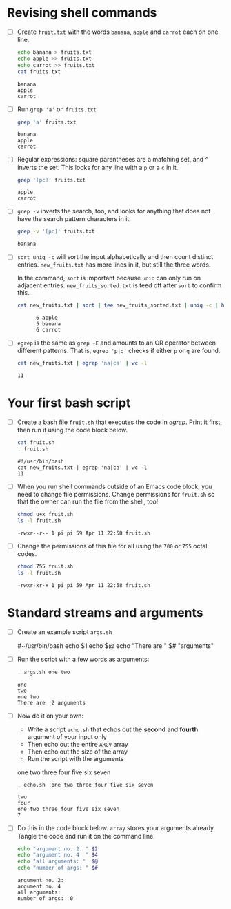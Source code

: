 #+PROPERTY: header-args:bash :results output
* Revising shell commands

  * [ ] Create ~fruit.txt~ with the words ~banana~, ~apple~ and ~carrot~ each
    on one line.

    #+begin_src bash :results output
      echo banana > fruits.txt
      echo apple >> fruits.txt
      echo carrot >> fruits.txt
      cat fruits.txt
    #+end_src

    #+RESULTS:
    : banana
    : apple
    : carrot

  * [ ] Run ~grep 'a'~ on ~fruits.txt~

    #+begin_src bash :results output
      grep 'a' fruits.txt
    #+end_src

    #+RESULTS:
    : banana
    : apple
    : carrot

  * [ ] Regular expressions: square parentheses are a matching set,
    and ~^~ inverts the set. This looks for any line with a ~p~ or a ~c~ in
    it.

    #+begin_src bash :results output
      grep '[pc]' fruits.txt
    #+end_src

    #+RESULTS:
    : apple
    : carrot

  * [ ] ~grep -v~ inverts the search, too, and looks for anything that
    does not have the search pattern characters in it.

    #+begin_src bash :results output
      grep -v '[pc]' fruits.txt
    #+end_src

    #+RESULTS:
    : banana

  * [ ] ~sort uniq -c~ will sort the input alphabetically and then count
    distinct entries. ~new_fruits.txt~ has more lines in it, but still
    the three words.

    In the command, ~sort~ is important because ~uniq~ can only run on
    adjacent entries. ~new_fruits_sorted.txt~ is teed off after ~sort~ to
    confirm this.

    #+begin_src bash
      cat new_fruits.txt | sort | tee new_fruits_sorted.txt | uniq -c | head -n 3
    #+end_src

    #+RESULTS:
    :       6 apple
    :       5 banana
    :       6 carrot

  * [ ] ~egrep~ is the same as ~grep -E~ and amounts to an OR operator
    between different patterns. That is, ~egrep 'p|q'~ checks if either
    ~p~ or ~q~ are found.

    #+name: egrep
    #+begin_src bash
      cat new_fruits.txt | egrep 'na|ca' | wc -l
    #+end_src

    #+RESULTS:
    : 11

* Your first bash script

  * [ ] Create a bash file ~fruit.sh~ that executes the code in
    [[egrep]]. Print it first, then run it using the code block below.

    #+begin_src bash
      cat fruit.sh
      . fruit.sh
    #+end_src

    #+RESULTS:
    : #!/usr/bin/bash
    : cat new_fruits.txt | egrep 'na|ca' | wc -l
    : 11

  * [ ] When you run shell commands outside of an Emacs code block,
    you need to change file permissions. Change permissions for
    ~fruit.sh~ so that the owner can run the file from the shell, too!

    #+begin_src bash
      chmod u+x fruit.sh
      ls -l fruit.sh
    #+end_src

    #+RESULTS:
    : -rwxr--r-- 1 pi pi 59 Apr 11 22:58 fruit.sh

  * [ ] Change the permissions of this file for all using the ~700~ or
    ~755~ octal codes.

    #+begin_src bash
      chmod 755 fruit.sh
      ls -l fruit.sh
    #+end_src

    #+RESULTS:
    : -rwxr-xr-x 1 pi pi 59 Apr 11 22:58 fruit.sh


* Standard streams and arguments

  * [ ] Create an example script ~args.sh~

    #+begin_example bash
      #~/usr/bin/bash
      echo $1
      echo $@
      echo "There are " $# "arguments"
    #+end_example

  * [ ] Run the script with a few words as arguments:

    #+begin_src bash
      . args.sh one two
    #+end_src

    #+RESULTS:
    : one
    : two
    : one two
    : There are  2 arguments

  * [ ] Now do it on your own:

    - Write a script ~echo.sh~ that echos out the *second* and *fourth*
      argument of your input only
    - Then echo out the entire ~ARGV~ array
    - Then echo out the size of the array
    - Run the script with the arguments
    #+begin_example bash
      one two three four five six seven
    #+end_example

    #+begin_src bash
      . echo.sh  one two three four five six seven
    #+end_src

    #+RESULTS:
    : two
    : four
    : one two three four five six seven
    : 7

  * [ ] Do this in the code block below. ~array~ stores your arguments
    already. Tangle the code and run it on the command line.

    #+begin_src bash :cmdline < array :tangle echo1.sh
      echo "argument no. 2: " $2
      echo "argument no. 4  " $4
      echo "all arguments: "  $@
      echo "number of args: " $#
    #+end_src

    #+RESULTS:
    : argument no. 2: 
    : argument no. 4  
    : all arguments: 
    : number of args:  0
